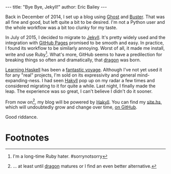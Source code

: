 #+OPTIONS: toc:nil ^:{}
#+BEGIN_HTML
---
title:  "Bye Bye, Jekyll!"
author: Eric Bailey
---
#+END_HTML

Back in December of 2014, I set up a blog using [[https://ghost.org][Ghost]] and [[https://github.com/axitkhurana/buster/][Buster]]. That was all
fine and good, but left quite a bit to be desired. I'm not a Python user and the
whole workflow was a bit too clunky for my taste.

In July of 2015, I decided to migrate to [[http://jekyllrb.com][Jekyll]]. It's pretty widely used and the
integration with [[https://pages.github.com][GitHub Pages]] promised to be smooth and easy.  In practice, I
found its workflow to be similarly annoying. Worst of all, it made me install,
write and use Ruby[fn:1].  What's more, GitHub seems to have a predilection for
breaking things so often and dramatically, that [[https://github.com/lfex/dragon][dragon]] was born.

[[http://haskellbook.com][Learning Haskell]] has been a [[https://www.youtube.com/watch?v=-1YjmXSyHa8][fantastic voyage]]. Although I've not yet used it for
any "real" projects, I'm sold on its expressivity and general
mind-expanding-ness. I had seen [[https://jaspervdj.be/hakyll/][Hakyll]] pop up on my radar a few times and
considered migrating to it for quite a while. Last night, I finally made the
leap. The experience was so great, I can't believe I didn't do it sooner.

From now on[fn:2], my blog will be powered by [[https://jaspervdj.be/hakyll/][Hakyll]]. You can find my [[https://github.com/yurrriq/blorg/blob/master/src/site.hs][site.hs]],
which will undoubtedly grow and change over time, [[https://github.com/yurrriq/blorg][on GitHub]].

Good riddance.

* Footnotes

[fn:2] ... at least until [[https://github.com/lfex/dragon][dragon]] matures or I find an even better alternative.

[fn:1] I'm a long-time Ruby hater. #sorrynotsorry
